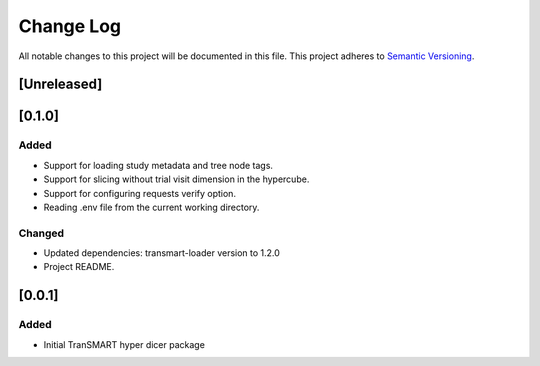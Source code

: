 ###########
Change Log
###########

All notable changes to this project will be documented in this file.
This project adheres to `Semantic Versioning <http://semver.org/>`_.

[Unreleased]
************

[0.1.0]
************

Added
-----

* Support for loading study metadata and tree node tags.
* Support for slicing without trial visit dimension in the hypercube.
* Support for configuring requests verify option.
* Reading .env file from the current working directory.

Changed
-------

* Updated dependencies: transmart-loader version to 1.2.0
* Project README.


[0.0.1]
************

Added
-----

* Initial TranSMART hyper dicer package
